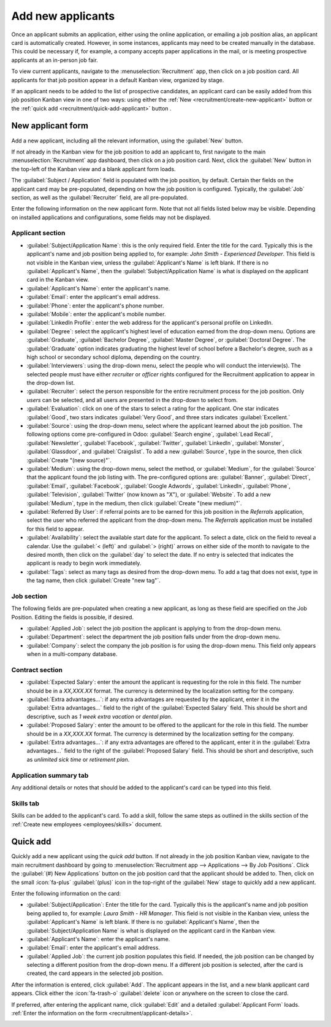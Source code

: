 ==================
Add new applicants
==================

Once an applicant submits an application, either using the online application, or emailing a job
position alias, an applicant card is automatically created. However, in some instances, applicants
may need to be created manually in the database. This could be necessary if, for example, a company
accepts paper applications in the mail, or is meeting prospective applicants at an in-person job
fair.

To view current applicants, navigate to the :menuselection:`Recruitment` app, then click on a job
position card. All applicants for that job position appear in a default Kanban view, organized by
stage.

If an applicant needs to be added to the list of prospective candidates, an applicant card can be
easily added from this job position Kanban view in one of two ways: using either the :ref:`New
<recruitment/create-new-applicant>` button or the :ref:`quick add <recruitment/quick-add-applicant>`
button .

.. _recruitment/create-new-applicant:

New applicant form
==================

Add a new applicant, including all the relevant information, using the :guilabel:`New` button.

If not already in the Kanban view for the job position to add an applicant to, first navigate to the
main :menuselection:`Recruitment` app dashboard, then click on a job position card. Next, click the
:guilabel:`New` button in the top-left of the Kanban view and a blank applicant form loads.

The :guilabel:`Subject / Application` field is populated with the job position, by default. Certain
ther fields on the applicant card may be pre-populated, depending on how the job position is
configured. Typically, the :guilabel:`Job` section, as well as the :guilabel:`Recruiter` field, are
all pre-populated.

Enter the following information on the new applicant form. Note that not all fields listed below may
be visible. Depending on installed applications and configurations, some fields may not be
displayed.

.. _recruitment/applicant-details:

Applicant section
-----------------

- :guilabel:`Subject/Application Name`: this is the only required field. Enter the title for the
  card. Typically this is the applicant's name and job position being applied to, for example:
  `John Smith - Experienced Developer`. This field is not visible in the Kanban view, unless the
  :guilabel:`Applicant's Name` is left blank. If there is no :guilabel:`Applicant's Name`, then the
  :guilabel:`Subject/Application Name` is what is displayed on the applicant card in the Kanban
  view.
- :guilabel:`Applicant's Name`: enter the applicant's name.
- :guilabel:`Email`: enter the applicant's email address.
- :guilabel:`Phone`: enter the applicant's phone number.
- :guilabel:`Mobile`: enter the applicant's mobile number.
- :guilabel:`LinkedIn Profile`: enter the web address for the applicant's personal profile on
  LinkedIn.
- :guilabel:`Degree`: select the applicant's highest level of education earned from the drop-down
  menu. Options are :guilabel:`Graduate`, :guilabel:`Bachelor Degree`, :guilabel:`Master Degree`, or
  :guilabel:`Doctoral Degree`. The :guilabel:`Graduate` option indicates graduating the highest
  level of school before a Bachelor's degree, such as a high school or secondary school diploma,
  depending on the country.
- :guilabel:`Interviewers`: using the drop-down menu, select the people who will conduct the
  interview(s). The selected people must have either *recruiter* or *officer* rights configured for
  the Recruitment application to appear in the drop-down list.
- :guilabel:`Recruiter`: select the person responsible for the entire recruitment process for the
  job position. Only *users* can be selected, and all users are presented in the drop-down to
  select from.
- :guilabel:`Evaluation`: click on one of the stars to select a rating for the applicant. One star
  indicates :guilabel:`Good`, two stars indicates :guilabel:`Very Good`, and three stars indicates
  :guilabel:`Excellent.`
- :guilabel:`Source`: using the drop-down menu, select where the applicant learned about the job
  position. The following options come pre-configured in Odoo: :guilabel:`Search engine`,
  :guilabel:`Lead Recall`, :guilabel:`Newsletter`, :guilabel:`Facebook`, :guilabel:`Twitter`,
  :guilabel:`LinkedIn`, :guilabel:`Monster`, :guilabel:`Glassdoor`, and :guilabel:`Craigslist`. To
  add a new :guilabel:`Source`, type in the source, then click :guilabel:`Create "(new source)"`.
- :guilabel:`Medium`: using the drop-down menu, select the method, or :guilabel:`Medium`, for the
  :guilabel:`Source` that the applicant found the job listing with. The pre-configured options are:
  :guilabel:`Banner`, :guilabel:`Direct`, :guilabel:`Email`, :guilabel:`Facebook`, :guilabel:`Google
  Adwords`, :guilabel:`LinkedIn`, :guilabel:`Phone`, :guilabel:`Television`, :guilabel:`Twitter`
  (now known as "X"), or :guilabel:`Website`. To add a new :guilabel:`Medium`, type in the medium,
  then click :guilabel:`Create "(new medium)"`.
- :guilabel:`Referred By User`: if referral points are to be earned for this job position in the
  *Referrals* application, select the user who referred the applicant from the drop-down menu. The
  *Referrals* application must be installed for this field to appear.
- :guilabel:`Availability`: select the available start date for the applicant. To select a date,
  click on the field to reveal a calendar. Use the :guilabel:`< (left)` and :guilabel:`> (right)`
  arrows on either side of the month to navigate to the desired month, then click on the
  :guilabel:`day` to select the date. If no entry is selected that indicates the applicant is ready
  to begin work immediately.
- :guilabel:`Tags`: select as many tags as desired from the drop-down menu. To add a tag that does
  not exist, type in the tag name, then click :guilabel:`Create "new tag"`.

Job section
-----------

The following fields are pre-populated when creating a new applicant, as long as these field are
specified on the Job Position. Editing the fields is possible, if desired.

- :guilabel:`Applied Job`: select the job position the applicant is applying to from the drop-down
  menu.
- :guilabel:`Department`: select the department the job position falls under from the drop-down
  menu.
- :guilabel:`Company`: select the company the job position is for using the drop-down menu. This
  field only appears when in a multi-company database.

Contract section
----------------

- :guilabel:`Expected Salary`: enter the amount the applicant is requesting for the role in this
  field. The number should be in a `XX,XXX.XX` format. The currency is determined by the
  localization setting for the company.
- :guilabel:`Extra advantages...`: if any extra advantages are requested by the applicant, enter it
  in the :guilabel:`Extra advantages...` field to the right of the :guilabel:`Expected Salary`
  field. This should be short and descriptive, such as `1 week extra vacation` or `dental plan`.
- :guilabel:`Proposed Salary`: enter the amount to be offered to the applicant for the role in this
  field. The number should be in a `XX,XXX.XX` format. The currency is determined by the
  localization setting for the company.
- :guilabel:`Extra advantages...`: if any extra advantages are offered to the applicant, enter it in
  the :guilabel:`Extra advantages...` field to the right of the :guilabel:`Proposed Salary` field.
  This should be short and descriptive, such as `unlimited sick time` or `retirement plan`.

Application summary tab
-----------------------

Any additional details or notes that should be added to the applicant's card can be typed into this
field.

Skills tab
----------

Skills can be added to the applicant's card. To add a skill, follow the same steps as outlined in
the skills section of the :ref:`Create new employees <employees/skills>` document.

.. image:: add-new-applicants/new-applicant.png
   :align: center
   :alt: All the fields for a new applicant form entered.

.. _recruitment/quick-add-applicant:

Quick add
=========

Quickly add a new applicant using the *quick add* button. If not already in the job position Kanban
view, navigate to the main recruitment dashboard by going to :menuselection:`Recruitment app -->
Applications --> By Job Positions`. Click the :guilabel:`(#) New Applications` button on the job
position card that the applicant should be added to. Then, click on the small :icon:`fa-plus`
:guilabel:`(plus)` icon in the top-right of the :guilabel:`New` stage to quickly add a new
applicant.

Enter the following information on the card:

- :guilabel:`Subject/Application`: Enter the title for the card. Typically this is the applicant's
  name and job position being applied to, for example: `Laura Smith - HR Manager`. This field is not
  visible in the Kanban view, unless the :guilabel:`Applicant's Name` is left blank. If there is no
  :guilabel:`Applicant's Name`, then the :guilabel:`Subject/Application Name` is what is displayed
  on the applicant card in the Kanban view.
- :guilabel:`Applicant's Name`: enter the applicant's name.
- :guilabel:`Email`: enter the applicant's email address.
- :guilabel:`Applied Job`: the current job position populates this field. If needed, the job
  position can be changed by selecting a different position from the drop-down menu. If a different
  job position is selected, after the card is created, the card appears in the selected job
  position.

After the information is entered, click :guilabel:`Add`. The applicant appears in the list, and a
new blank applicant card appears. Click either the :icon:`fa-trash-o` :guilabel:`delete` icon or
anywhere on the screen to close the card.

If preferred, after entering the applicant name, click :guilabel:`Edit` and a detailed
:guilabel:`Applicant Form` loads. :ref:`Enter the information on the form
<recruitment/applicant-details>`.

.. image:: add-new-applicants/quick-add.png
   :align: center
   :alt: All the fields for a new applicant form entered when using the Quick Add option.
